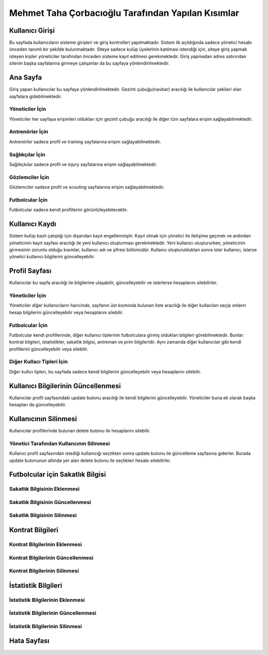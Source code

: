 Mehmet Taha Çorbacıoğlu Tarafından Yapılan Kısımlar
===================================================

Kullanıcı Girişi
----------------

Bu sayfada kullanıcıların sisteme girişleri ve giriş kontrolleri yapılmaktadır. Sistem ilk açıldığında sadece yönetici hesabı önceden tanımlı bir şekilde bulunmaktadır. Siteye sadece kulüp üyelerinin katılması istendiği için, siteye giriş yapmak isteyen kişiler yöneticiler tarafından önceden sisteme kayıt edilmesi gerekmektedir. Giriş yapmadan adres satırından sitenin başka sayfalarına girmeye çalışanlar da bu sayfaya yönlendirilmektedir.

.. figure:: images/login.jpg
      :alt: Giriş Sayfası

Ana Sayfa
---------

Giriş yapan kullanıcılar bu sayfaya yönlendirilmektedir. Gezinti çubuğu(navbar) aracılığı ile kullanıcılar yekileri olan sayfalara gidebilmektedir.

Yöneticiler İçin
^^^^^^^^^^^^^^^^

Yöneticiler her sayfaya erişimleri oldukları için gezinti çubuğu aracılığı ile diğer tüm sayfalara erişim sağlayabilmektedir.

.. figure:: images/home-admin.jpg
      :alt: Ana Sayfa

Antrenörler İçin
^^^^^^^^^^^^^^^^

Antrenörler sadece profil ve training sayfalarına erişim sağlayabilmektedir.

.. figure:: images/navbar-trainer.jpg
      :alt: Antrenörler için navbar

Ssğlıkçılar İçin
^^^^^^^^^^^^^^^^

Sağlıkçkılar sadece profil ve injury sayfalarına erişim sağlayabilmektedir.

.. figure:: images/navbar-doctor.jpg
      :alt: Sağlıkçılar için navbar

Gözlemciler İçin
^^^^^^^^^^^^^^^^

Gözlemciler sadece profil ve scouting sayfalarına erişim sağlayabilmektedir.

.. figure:: images/navbar-scout.jpg
      :alt: Gözlemciler için navbar

Futbolcular İçin
^^^^^^^^^^^^^^^^

Futbolcular sadece kendi profillerini görüntüleyebilecektir.

.. figure:: images/navbar-footballer.jpg
      :alt: Futbolcular için navbar

Kullanıcı Kaydı
---------------

Sistem kulüp bazlı çalıştığı için dışarıdan kayıt engellenmiştir. Kayıt olmak için yönetici ile iletişime geçmek ve ardından yöneticinin kayıt sayfası aracılığı ile yeni kullanıcı oluşturması gerekmektedir. Yeni kullanıcı oluştururken, yöneticinin girmesinin zorunlu olduğu kısımlar, kullanıcı adı ve şifresi bölümüdür. Kullancı oluşturulduktan sonra ister kullanıcı, isterse yönetici kullanıcı bilgilerini güncelleyebilir.

.. figure:: images/register.jpg
      :alt: Kullanıcı Kaydı

Profil Sayfası
--------------

Kullanıcılar bu sayfa aracılığı ile bilgilerine ulaşabilir, güncelleyebilir ve isterlerse hesaplarını silebilirler.

Yöneticiler İçin
^^^^^^^^^^^^^^^^

Yöneticiler diğer kullanıcıların haricinde, sayfanın üst kısmında bulunan liste aracılığı ile diğer kullacıları seçip onların hesap bilgilerini güncelleyebilir veya hesaplarını silebilir.

.. figure:: images/profile-admin.jpg
      :alt: Yönetici Profili

Futbolcular İçin
^^^^^^^^^^^^^^^^

Futbolcular kendi profillerinde, diğer kullanıcı tiplerinin futbolculara girmiş oldukları bilgileri görebilmektedir. Bunlar: kontrat bilgileri, istatistikler, sakatlık bilgisi, antreman ve prim bilgileridir. Aynı zamanda diğer kullanıcılar gibi kendi profillerini güncelleyebilir veya silebilir.

.. figure:: images/profile-footballer.jpg
      :alt: Futbolcu Profili

Diğer Kullacı Tipleri İçin
^^^^^^^^^^^^^^^^^^^^^^^^^^

Diğer kullıcı tipleri, bu sayfada sadece kendi bilgilerini güncelleyebilir veya hesaplarını silebilir.

.. figure:: images/profile-other.jpg
      :alt: Diğer Profil Görünümleri

Kullanıcı Bilgilerinin Güncellenmesi
------------------------------------

Kullanıcılar profil sayfasındaki update butonu aracılığı ile kendi bilgilerini güncelleyebilir. Yöneticiler buna ek olarak başka hesapları da güncelleyebilir.

.. figure:: images/profile-update.jpg
      :alt: Profil Güncellenmesi

Kullanıcının Silinmesi
----------------------

Kullanıcılar profillerinde bulunan delete butonu ile hesaplarını silebilir.

.. figure:: images/profile-delete.jpg
      :alt: Hesap Silinmesi

Yönetici Tarafından Kullancının Silinmesi
^^^^^^^^^^^^^^^^^^^^^^^^^^^^^^^^^^^^^^^^^

Kullanıcı profil sayfasından istediği kullanıcığı seçtikten sonra update butonu ile güncelleme sayfasına giderler. Burada update butonunun altında yer alan delete butonu ile seçtikleri hesabı silebilirler.

Futbolcular için Sakatlık Bilgisi
---------------------------------

Sakatlık Bilgisinin Eklenmesi
^^^^^^^^^^^^^^^^^^^^^^^^^^^^^

Sakatlık Bilgisinin Güncellenmesi
^^^^^^^^^^^^^^^^^^^^^^^^^^^^^^^^^

Sakatlık Bilgisinin Silinmesi
^^^^^^^^^^^^^^^^^^^^^^^^^^^^^^


Kontrat Bilgileri
-----------------

Kontrat Bilgilerinin Eklenmesi
^^^^^^^^^^^^^^^^^^^^^^^^^^^^^^

Kontrat Bilgilerinin Güncellenmesi
^^^^^^^^^^^^^^^^^^^^^^^^^^^^^^^^^^

Kontrat Bilgilerinin Silinmesi
^^^^^^^^^^^^^^^^^^^^^^^^^^^^^^

İstatistik Bilgileri
--------------------

İstatistik Bilgilerinin Eklenmesi
^^^^^^^^^^^^^^^^^^^^^^^^^^^^^^^^^

İstatistik Bilgilerinin Güncellenmesi
^^^^^^^^^^^^^^^^^^^^^^^^^^^^^^^^^^^^^

İstatistik Bilgilerinin Silinmesi
^^^^^^^^^^^^^^^^^^^^^^^^^^^^^^^^^

Hata Sayfası
------------
